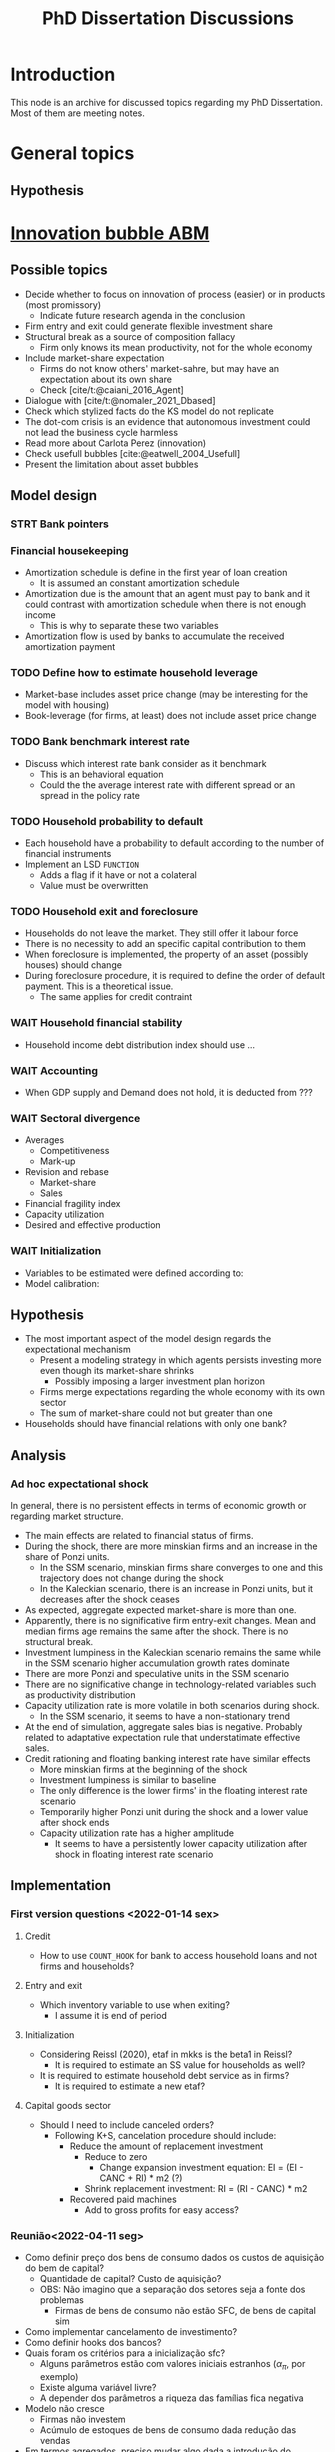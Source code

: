 :PROPERTIES:
:ID:       624f5b97-8e6f-42f3-8bef-758aea417233
:END:
#+title: PhD Dissertation Discussions
#+HUGO_AUTO_SET_LASTMOD: t
#+hugo_base_dir: ~/BrainDump/
#+hugo_section: notes
#+HUGO_TAGS: placeholder
#+BIBLIOGRAPHY: ~/Org/zotero_refs.bib
#+OPTIONS: num:nil ^:{} toc:nil

* Introduction

This node is an archive for discussed topics regarding my PhD Dissertation.
Most of them are meeting notes.

* General topics

** Hypothesis


* [[id:95265264-f61f-4cf5-8cdc-e590b2a47cb9][Innovation bubble ABM]]


** Possible topics

- Decide whether to focus on innovation of process (easier) or in products (most promissory)
  - Indicate future research agenda in the conclusion
- Firm entry and exit could generate flexible investment share
- Structural break as a source of composition fallacy
  - Firm only knows its mean productivity, not for the whole economy
- Include market-share expectation
  - Firms do not know others' market-sahre, but may have an expectation about its own share
  - Check [cite/t:@caiani_2016_Agent]
- Dialogue with [cite/t:@nomaler_2021_Dbased]
- Check which stylized facts do the KS model do not replicate
- The dot-com crisis is an evidence that autonomous investment could not lead the business cycle harmless
- Read more about Carlota Perez (innovation)
- Check usefull bubbles [cite:@eatwell_2004_Usefull]
- Present the limitation about asset bubbles


** Model design



*** STRT Bank pointers
*** Financial housekeeping

- Amortization schedule is define in the first year of loan creation
  - It is assumed an constant amortization schedule
- Amortization due is the amount that an agent must pay to bank and it could contrast with amortization schedule when there is not enough income
  - This is why to separate these two variables
- Amortization flow is used by banks to accumulate the received amortization payment

*** TODO Define how to estimate household leverage

- Market-base includes asset price change (may be interesting for the model with housing)
- Book-leverage (for firms, at least) does not include asset price change

*** TODO Bank benchmark interest rate

- Discuss which interest rate bank consider as it benchmark
  - This is an behavioral equation
  - Could the the average interest rate with different spread or an spread in the policy rate

*** TODO Household probability to default

- Each household have a probability to default according to the number of financial instruments
- Implement an LSD =FUNCTION=
  - Adds a flag if it have or not a colateral
  - Value must be overwritten

*** TODO Household exit and foreclosure

- Households do not leave the market. They still offer it labour force
- There is no necessity to add an specific capital contribution to them
- When foreclosure is implemented, the property of an asset (possibly houses) should change
- During foreclosure procedure, it is required to define the order of default payment. This is a theoretical issue.
  - The same applies for credit contraint

*** WAIT Household financial stability

- Household income debt distribution index should use ...

*** WAIT Accounting

- When GDP supply and Demand does not hold, it is deducted from ???


*** WAIT Sectoral divergence

- Averages
  - Competitiveness
  - Mark-up
- Revision and rebase
  - Market-share
  - Sales
- Financial fragility index
- Capacity utilization
- Desired and effective production

*** WAIT Initialization

- Variables to be estimated were defined according to:
- Model calibration:

** Hypothesis


- The most important aspect of the model design regards the expectational mechanism
  - Present a modeling strategy in which agents persists investing more even though its market-share shrinks
    - Possibly imposing a larger investment plan horizon
  - Firms merge expectations regarding the whole economy with its own sector
  - The sum of market-share could not but greater than one
- Households should have financial relations with only one bank?


** Analysis

*** Ad hoc expectational shock


In general, there is no persistent effects in terms of economic growth or regarding market structure.

- The main effects are related to financial status of firms.
- During the shock, there are more minskian firms and an increase in the share of Ponzi units.
  - In the SSM scenario, minskian firms share converges to one and this trajectory does not change during the shock
  - In the Kaleckian scenario, there is an increase in Ponzi units, but it decreases after the shock ceases
- As expected, aggregate expected market-share is more than one.
- Apparently, there is no significative firm entry-exit changes. Mean and median firms age remains the same after the shock. There is no structural break.
- Investment lumpiness in the Kaleckian scenario remains the same while in the SSM scenario higher accumulation growth rates dominate
- There are more Ponzi and speculative units in the SSM scenario
- There are no significative change in technology-related variables such as productivity distribution
- Capacity utilization rate is more volatile in both scenarios during shock.
  - In the SSM scenario, it seems to have a non-stationary trend
- At the end of simulation, aggregate sales bias is negative. Probably related to adaptative expectation rule that understatimate effective sales.
- Credit rationing and floating banking interest rate have similar effects
  - More minskian firms at the beginning of the shock
  - Investment lumpiness is similar to baseline
  - The only difference is the lower firms' in the floating interest rate scenario
  - Temporarily higher Ponzi unit during the shock and a lower value after shock ends
  - Capacity utilization rate has a higher amplitude
    - It seems to have a persistently lower capacity utilization after shock in floating interest rate scenario


** Implementation

*** First version questions <2022-01-14 sex>

**** Credit
- How to use =COUNT_HOOK= for bank to access household loans and not firms and households?



**** Entry and exit
- Which inventory variable to use when exiting?
  - I assume it is end of period

**** Initialization

- Considering Reissl (2020), etaf in mkks is the beta1 in Reissl?
  - It is required to estimate an SS value for households as well?
- It is required to estimate household debt service as in firms?
  - It is required to estimate a new etaf?

**** Capital goods sector

- Should I need to include canceled orders?
  - Following K+S, cancelation procedure should include:
    - Reduce the amount of replacement investment
      - Reduce to zero
        - Change expansion investment equation: EI = (EI - CANC + RI) * m2 (?)
      - Shrink replacement investment: RI = (RI - CANC) * m2
    - Recovered paid machines
      - Add to gross profits for easy access?

*** Reunião<2022-04-11 seg>

- Como definir preço dos bens de consumo dados os custos de aquisição do bem de capital?
  - Quantidade de capital? Custo de aquisição?
  - OBS: Não imagino que a separação dos setores seja a fonte dos problemas
    - Firmas de bens de consumo não estão SFC, de bens de capital sim
- Como implementar cancelamento de investimento?
- Como definir hooks dos bancos?
- Quais foram os critérios para a inicialização sfc?
  - Alguns parâmetros estão com valores iniciais estranhos ($\alpha_{\pi}$, por exemplo)
  - Existe alguma variável livre?
  - A depender dos parâmetros a riqueza das famílias fica negativa
- Modelo não cresce
  - Firmas não investem
  - Acúmulo de estoques de bens de consumo dada redução das vendas
- Em termos agregados, preciso mudar algo dada a introdução do endividamento das famílias?
  - Governo superavitário?

*** Reunião <2022-05-02 seg>


**** Famílias
- Amortização deve entrar na renda disponível das famílias?
- Alterar quais variáveis serão determinadas exogenamente no início da simulação altera a equação de títulos do governo das familias?
**** Firmas

- Qual variável de estoques das firmas utilizar na equação de revisão de vendas?
- O que seria o serviço da dívida/fluxo de caixa normal

**** Bancos


- Como corrigir problema dos ponteiros na equação de depósitos dos bancos?

**** Aggregados e SFC

- Como estimar a taxa de juros média?
  - Atual: Ponderado pela dívida no balanço dos bancos
- Estimação do supermultiplicador deve utilizar o PIB nominal ou real?
- Como aggregar alavancagem?

**** Inicialização

- Rever serviço da dívida das famílias

**** Calibragem

- Quando começar a estimar os valores médios?
- Quais variávies foram calculadas fora do get_init.R?
- Ainda não esta claro como escolher quais variáveis estimadas exogenamente
  - Quais as implicações de deixar a dívida do governo como resíduo?
  - Quais outras variáveis se alteram se determinar o ativo das famílias?
  - Sugestões da equações de depósitos das famílias?
    - Parcela dos ativos ou da riqueza líquida?
- Como calibrou:
  - Parcela da riqueza na forma dos depósitos?
  - Amortização do estoque de capital?
- Por que iniciou um número de vintages menor que $\kappa$?

**** Técnico

- Como criar as variávies para os maiores objetos?

*** Reunião após calibragem R

**** Firmas

- Rever dividendos caso firma esteja saindo (deveria ser = invés de ==?)
- O SAV das firmas abaixo da linha deve incluir contribuição das famílias?
- Informar merge dos estoques
- Conferir o parâmetro de sensibilidade da distribuição dos dividendos
  - A depender do valor de outras variáveis, não é possível estimar este parâmetro

**** Famílias

- Conferir consistência na equação dos gastos autônomos das famílias (=Autonomous_Consumption=)
  - Conferir demanda por dívida (=Household_Consumption_Loan_Demand=)
  - Renda disponível deve incluir amortization?
- Conferir se o depósitos das famílias está consistente com a nova proposta de calibragem
- Conferir se os títulos do governo na mão das famílias está consistente com a nova proposta de calibragem
  - Verificar na equação dos bancos também
- Conferir SAV_UP das famílias (=Household_Net_Financial_Balance=)
- Conferir de renda das famílias deve ser incluído na inicialização
  - O mesmo para consumo

**** Bancos

- Conferir se é necessário alterar hooks dos bancos
- Taxa de juros média dos bancos deve incluir juros para consumo ao avaliar concessão de crédito para as famílias?
- Hooks dos bancos continuando válidos após inclusão de crédito para as famílias?
  - Ver =Bank_Firm_Production_Loan_Portfolio=
- Conferir erro na função de depósito das firmas
- Como assegurar que a renda de juros dos bancos proveniente do crédito das famílias é calculado no procedimento de serviço da dívida?
- Como alterar títulos do governo mantidos pelos bancos?

**** Agregado e checkers

- Os vazamentos de demanda estão corretos ou devem incluir dívida das firmas também?
- Taxa de crescimento inicial do PIB deve ser g_ss ou g_k
  - Imagino que g_k

*** Correções inconsistências do governo


**** Primeira reunião

- Os checkers estão corretos?
- As equações dos títulos do governo estão corretos?
- Como certificar sobre problemas de ordenamento?
- A equação do pagamento de juros para os bancos teve que ser alterado. Existe alguma consequência?
  - Antes era uma equação que retornava zero, mas os valores eram escritos nas equações de debt-servicing
- Taxa de crescimento dos gastos autônomos deve incluir inflação?
  - Z é nominal
- Renda disponível das famílias não deve incluir amortização, certo?
- Renda financeira líquida das famílias deve descontar amortização? Na versão atual não inclui
  - O mesmo para SAVh
- Checker das vendas nominalis deve incluir P&D?

***** Mudanças

- Fragmentar depósitos das famílias
  - Dividendos devem ser correntes
  - Pagamento de imposto é a última etapa
  - Separar depósitos recebidos a partir de cada dividendo
    - Primeiro das firmas, depois pagamento de juros e, por fim, dos bancos
- Incluir amortização no consumo das famílias
  - Diferenciar renda disponível contábil da renda disponível para consumo
  - Incluir inflação esperada para estimar gastos autônomos nominais
  - Consumo pode depender dos dividendos esperados, mas a renda disponível (contábel) não
- Incluir P&D na produção agregada
  - Deflacionar R&D nominal agregado pelos salários agregados
- Modificar script R
  - Incluir amortização para reestimar a propensão marginal a consumir

**** Segunda reunião

- Se propensão marginal a investir em P&D é zero, inconsistências somem
  - Zerar impostos das firmas não tem o mesmo efeito
- Parâmetro de pagamento de dividendos é negativo
  - Talvez tenha algum problema com os dividendos
  - Se sav_f for bastante grande (acima de 50%), este parâmetro se torna positivo
  - Imposto elevado (perto de 60%) também torna positivo
  - Parâmetro dos bancos acima de 1 ou negativo
  - Se alavancagem (em termos do PIB nominal) == 1.4, os parâmetros dos bancos e das firmas ficam positivos e menores que 1 (ceteris paribus)
    - Inconsistências do governo persistem e dos gastos autônomos surgem

*** Lsd

- Como incluir outras funções do cpp?
  - Tentei uma que define T
- Futuro: Como criar listas (eficiência)?

* Housing AB model

** General topics

- Check whether a finite housing demand is not incompatible with a infinite labor supply
- Explicitly present how house prices affects the whole economy
- Add Varieties of residential capitalism diagram discussion

** Model design


- Construction sector aggregate
- Finite demand for housing is not compatible with infinity households
- Try different interest rates


*** Houses instances


- Houses should be at the same level as HOUSEHOLDS and FIRMS
- Include an flag to indicate if the house is fully built; If so, change its owner
- It is possible to use static hooks for houses since it will not change

*** Foreclosure procedure

** Hypothesis

- How do households choose among houses and financial assets?
- How do households decide where and when to move out?
  - Rent above some threshould?
- Do rich households buy houses with High Powered Cash?
- Does the houses own rate of interest is a macro or microeconomic result?

** Possible Topics


- Allow govern expenditure grow at a different rate and induce financial instability endogenously
  - Allow more scenarios (not only related to households)
- Credit cycle is not endogenous if asset bubbles are exogenous
- Discuss residential investment inclusion in other ABM

* Spatial housing AB model

** Model design

- Is a fixed grid size incompatible with speculation as a results of speculation with land?
